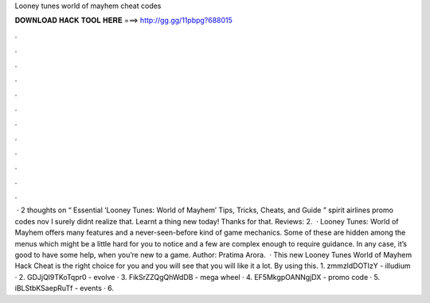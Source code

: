 Looney tunes world of mayhem cheat codes

𝐃𝐎𝐖𝐍𝐋𝐎𝐀𝐃 𝐇𝐀𝐂𝐊 𝐓𝐎𝐎𝐋 𝐇𝐄𝐑𝐄 ===> http://gg.gg/11pbpg?688015

.

.

.

.

.

.

.

.

.

.

.

.

 · 2 thoughts on “ Essential ‘Looney Tunes: World of Mayhem’ Tips, Tricks, Cheats, and Guide ” spirit airlines promo codes nov I surely didnt realize that. Learnt a thing new today! Thanks for that. Reviews: 2.  · Looney Tunes: World of Mayhem offers many features and a never-seen-before kind of game mechanics. Some of these are hidden among the menus which might be a little hard for you to notice and a few are complex enough to require guidance. In any case, it’s good to have some help, when you’re new to a game. Author: Pratima Arora.  · This new Looney Tunes World of Mayhem Hack Cheat is the right choice for you and you will see that you will like it a lot. By using this. 1. zmmzldDOTIzY - illudium · 2. GDJjQl9TKoTqpr0 - evolve · 3. FikSrZZQgQhWdDB - mega wheel · 4. EF5MkgpOANNgjDX - promo code · 5. iBLStbKSaepRuTf - events · 6.